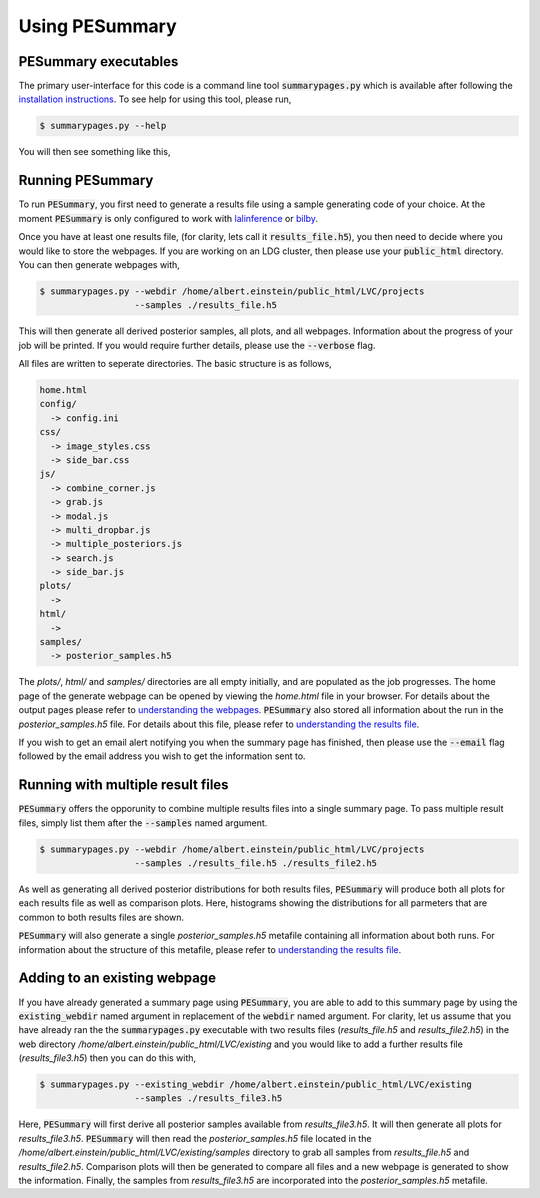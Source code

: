 ===============
Using PESummary
===============

PESummary executables
----------------------

The primary user-interface for this code is a command line tool :code:`summarypages.py` which is available after following the `installation instructions <installation.html>`_. To see help for using this tool, please run,

.. code-block:: console

   $ summarypages.py --help

You will then see something like this,

.. argparse::
   :ref: pesummary.bin.inputs.command_line
   :prog: pesummary
   :noepilog:

Running PESummary
-----------------

To run :code:`PESummary`, you first need to generate a results file using a sample generating code of your choice. At the moment :code:`PESummary` is only configured to work with `lalinference`_ or `bilby`_.

.. _lalinference: https://lscsoft.docs.ligo.org/lalsuite/

.. _bilby: https://lscsoft.docs.ligo.org/bilby/index.html

Once you have at least one results file, (for clarity, lets call it :code:`results_file.h5`), you then need to decide where you would like to store the webpages. If you are working on an LDG cluster, then please use your :code:`public_html` directory. You can then generate webpages with,

.. code-block:: console

   $ summarypages.py --webdir /home/albert.einstein/public_html/LVC/projects
                     --samples ./results_file.h5

This will then generate all derived posterior samples, all plots, and all webpages. Information about the progress of your job will be printed. If you would require further details, please use the :code:`--verbose` flag.

All files are written to seperate directories. The basic structure is as follows,

.. code-block:: console

   home.html
   config/
     -> config.ini
   css/
     -> image_styles.css
     -> side_bar.css
   js/
     -> combine_corner.js
     -> grab.js
     -> modal.js
     -> multi_dropbar.js
     -> multiple_posteriors.js
     -> search.js
     -> side_bar.js
   plots/
     ->
   html/
     ->
   samples/
     -> posterior_samples.h5

The `plots/`, `html/` and `samples/` directories are all empty initially, and are populated as the job progresses. The home page of the generate webpage can be opened by viewing the `home.html` file in your browser. For details about the output pages please refer to `understanding the webpages <summarypage.html>`_. :code:`PESummary` also stored all information about the run in the `posterior_samples.h5` file. For details about this file, please refer to `understanding the results file <results_file.html>`_.

If you wish to get an email alert notifying you when the summary page has finished, then please use the :code:`--email` flag followed by the email address you wish to get the information sent to.

Running with multiple result files
----------------------------------

:code:`PESummary` offers the opporunity to combine multiple results files into a single summary page. To pass multiple result files, simply list them after the :code:`--samples` named argument. 

.. code-block:: console

   $ summarypages.py --webdir /home/albert.einstein/public_html/LVC/projects
                     --samples ./results_file.h5 ./results_file2.h5
    
As well as generating all derived posterior distributions for both results files, :code:`PESummary` will produce both all plots for each results file as well as comparison plots. Here, histograms showing the distributions for all parmeters that are common to both results files are shown. 

:code:`PESummary` will also generate a single `posterior_samples.h5` metafile containing all information about both runs. For information about the structure of this metafile, please refer to `understanding the results file <results_file.html>`_.

Adding to an existing webpage
-----------------------------

If you have already generated a summary page using :code:`PESummary`, you are able to add to this summary page by using the :code:`existing_webdir` named argument in replacement of the :code:`webdir` named argument. For clarity, let us assume that you have already ran the the :code:`summarypages.py` executable with two results files (`results_file.h5` and `results_file2.h5`) in the web directory `/home/albert.einstein/public_html/LVC/existing` and you would like to add a further results file (`results_file3.h5`) then you can do this with,

.. code-block:: console

   $ summarypages.py --existing_webdir /home/albert.einstein/public_html/LVC/existing
                     --samples ./results_file3.h5

Here, :code:`PESummary` will first derive all posterior samples available from `results_file3.h5`. It will then generate all plots for `results_file3.h5`. :code:`PESummary` will then read the `posterior_samples.h5` file located in the `/home/albert.einstein/public_html/LVC/existing/samples` directory to grab all samples from `results_file.h5` and `results_file2.h5`. Comparison plots will then be generated to compare all files and a new webpage is generated to show the information. Finally, the samples from `results_file3.h5` are incorporated into the `posterior_samples.h5` metafile.
